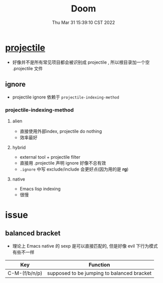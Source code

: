#+TITLE: Doom
#+date: Thu Mar 31 15:39:10 CST 2022
#+categories[]: Emacs
#+tags[]: Emacs
#+summary: Doom-Emacs

* [[https://docs.projectile.mx/projectile/index.html][projectile]]

+ 好像并不是所有常见项目都会被识别成 projectile , 所以根目录加一个空 .projectile 文件

** ignore
+ projectile ignore 依赖于 =projectile-indexing-method=

*** projectile-indexing-method

**** alien
+ 直接使用外部index, projectile do nothing
+ 效率最好
**** hybrid
+ external tool + projectile filter
+ 直接用 .projectile 声明 ignore 好像不总有效
+ =.ignore= 中写 exclude/include 会更好点(因为用的是 *rg*)
**** native
+ Emacs lisp indexing
+ 很慢

* issue

** balanced bracket
+ 理论上 Emacs native 的 sexp 是可以直接匹配的, 但是好像 evil 下行为模式有些不一样

| Key           | Function                                   |
|---------------+--------------------------------------------|
| C-M-(f/b/n/p) | supposed to be jumping to balanced bracket |

